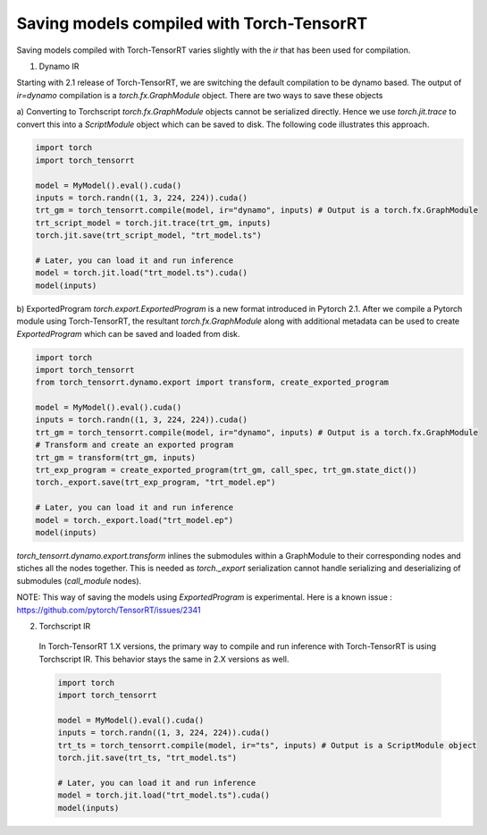 .. _runtime:

Saving models compiled with Torch-TensorRT
====================================

Saving models compiled with Torch-TensorRT varies slightly with the `ir` that has been used for compilation.

1) Dynamo IR

Starting with 2.1 release of Torch-TensorRT, we are switching the default compilation to be dynamo based.
The output of `ir=dynamo` compilation is a `torch.fx.GraphModule` object. There are two ways to save these objects

a) Converting to Torchscript
`torch.fx.GraphModule` objects cannot be serialized directly. Hence we use `torch.jit.trace` to convert this into a `ScriptModule` object which can be saved to disk. 
The following code illustrates this approach. 

.. code-block:: python

    import torch
    import torch_tensorrt

    model = MyModel().eval().cuda()
    inputs = torch.randn((1, 3, 224, 224)).cuda()
    trt_gm = torch_tensorrt.compile(model, ir="dynamo", inputs) # Output is a torch.fx.GraphModule
    trt_script_model = torch.jit.trace(trt_gm, inputs)
    torch.jit.save(trt_script_model, "trt_model.ts")

    # Later, you can load it and run inference
    model = torch.jit.load("trt_model.ts").cuda()
    model(inputs)

b) ExportedProgram
`torch.export.ExportedProgram` is a new format introduced in Pytorch 2.1. After we compile a Pytorch module using Torch-TensorRT, the resultant 
`torch.fx.GraphModule` along with additional metadata can be used to create `ExportedProgram` which can be saved and loaded from disk.

.. code-block:: python

    import torch
    import torch_tensorrt
    from torch_tensorrt.dynamo.export import transform, create_exported_program

    model = MyModel().eval().cuda()
    inputs = torch.randn((1, 3, 224, 224)).cuda()
    trt_gm = torch_tensorrt.compile(model, ir="dynamo", inputs) # Output is a torch.fx.GraphModule
    # Transform and create an exported program
    trt_gm = transform(trt_gm, inputs)
    trt_exp_program = create_exported_program(trt_gm, call_spec, trt_gm.state_dict())
    torch._export.save(trt_exp_program, "trt_model.ep")

    # Later, you can load it and run inference 
    model = torch._export.load("trt_model.ep")
    model(inputs)

`torch_tensorrt.dynamo.export.transform` inlines the submodules within a GraphModule to their corresponding nodes and stiches all the nodes together. 
This is needed as `torch._export` serialization cannot handle serializing and deserializing of submodules (`call_module` nodes). 

NOTE: This way of saving the models using `ExportedProgram` is experimental. Here is a known issue : https://github.com/pytorch/TensorRT/issues/2341

2) Torchscript IR

  In Torch-TensorRT 1.X versions, the primary way to compile and run inference with Torch-TensorRT is using Torchscript IR.
  This behavior stays the same in 2.X versions as well. 

  .. code-block:: python

    import torch
    import torch_tensorrt

    model = MyModel().eval().cuda()
    inputs = torch.randn((1, 3, 224, 224)).cuda()
    trt_ts = torch_tensorrt.compile(model, ir="ts", inputs) # Output is a ScriptModule object
    torch.jit.save(trt_ts, "trt_model.ts")

    # Later, you can load it and run inference
    model = torch.jit.load("trt_model.ts").cuda()
    model(inputs)
  
